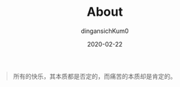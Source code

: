 #+TITLE: About
#+AUTHOR: dingansichKum0
#+DATE: 2020-02-22
#+DESCRIPTION: obsessive
#+HUGO_AUTO_SET_LASTMOD: t
#+HUGO_CATEGORIES: 
#+HUGO_DRAFT: false
#+HUGO_BASE_DIR: ~/WWW-BUILDER
#+HUGO_SECTION: /


#+BEGIN_QUOTE
所有的快乐，其本质都是否定的，而痛苦的本质却是肯定的。
#+END_QUOTE
